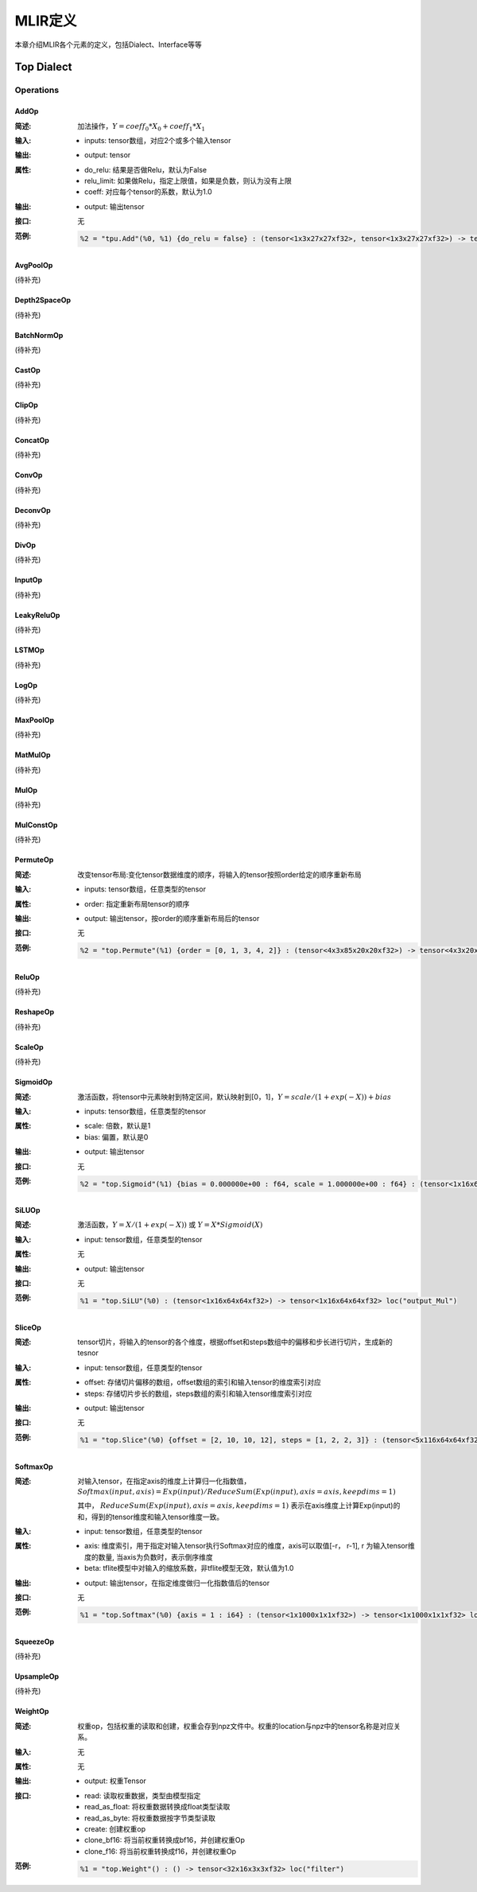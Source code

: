 MLIR定义
============

本章介绍MLIR各个元素的定义，包括Dialect、Interface等等

Top Dialect
---------------

Operations
~~~~~~~~~~~~~~~

AddOp
^^^^^^^^^^^^^^^

:简述:
    加法操作，:math:`Y = coeff_0 * X_0 + coeff_1 * X_1`

:输入:
    - inputs: tensor数组，对应2个或多个输入tensor

:输出:
    - output: tensor

:属性:
    - do_relu: 结果是否做Relu，默认为False
    - relu_limit: 如果做Relu，指定上限值，如果是负数，则认为没有上限
    - coeff: 对应每个tensor的系数，默认为1.0

:输出:
    - output: 输出tensor

:接口:
    无

:范例:
    .. code-block:: console

      %2 = "tpu.Add"(%0, %1) {do_relu = false} : (tensor<1x3x27x27xf32>, tensor<1x3x27x27xf32>) -> tensor<1x3x27x27xf32> loc("add")


AvgPoolOp
^^^^^^^^^^^^^^^
(待补充)

Depth2SpaceOp
^^^^^^^^^^^^^^^
(待补充)

BatchNormOp
^^^^^^^^^^^^^^^
(待补充)

CastOp
^^^^^^^^^^^^^^^
(待补充)

ClipOp
^^^^^^^^^^^^^^^
(待补充)

ConcatOp
^^^^^^^^^^^^^^^
(待补充)

ConvOp
^^^^^^^^^^^^^^^
(待补充)

DeconvOp
^^^^^^^^^^^^^^^
(待补充)

DivOp
^^^^^^^^^^^^^^^
(待补充)

InputOp
^^^^^^^^^^^^^^^
(待补充)

LeakyReluOp
^^^^^^^^^^^^^^^
(待补充)

LSTMOp
^^^^^^^^^^^^^^^
(待补充)

LogOp
^^^^^^^^^^^^^^^
(待补充)

MaxPoolOp
^^^^^^^^^^^^^^^
(待补充)

MatMulOp
^^^^^^^^^^^^^^^
(待补充)

MulOp
^^^^^^^^^^^^^^^
(待补充)

MulConstOp
^^^^^^^^^^^^^^^
(待补充)

PermuteOp
^^^^^^^^^^^^^^^
:简述:
    改变tensor布局:变化tensor数据维度的顺序，将输入的tensor按照order给定的顺序重新布局

:输入:
    - inputs: tensor数组，任意类型的tensor


:属性:
    - order: 指定重新布局tensor的顺序


:输出:
    - output: 输出tensor，按order的顺序重新布局后的tensor

:接口:
    无

:范例:
    .. code-block:: console

      %2 = "top.Permute"(%1) {order = [0, 1, 3, 4, 2]} : (tensor<4x3x85x20x20xf32>) -> tensor<4x3x20x20x85xf32> loc("output_Transpose")



ReluOp
^^^^^^^^^^^^^^^
(待补充)

ReshapeOp
^^^^^^^^^^^^^^^
(待补充)

ScaleOp
^^^^^^^^^^^^^^^
(待补充)

SigmoidOp
^^^^^^^^^^^^^^^
:简述:
    激活函数，将tensor中元素映射到特定区间，默认映射到[0，1]，:math:`Y = scale / (1 + exp(-X)) + bias` 

:输入:
    - inputs: tensor数组，任意类型的tensor


:属性:
    - scale: 倍数，默认是1
    - bias: 偏置，默认是0


:输出:
    - output: 输出tensor

:接口:
    无

:范例:
    .. code-block:: console

      %2 = "top.Sigmoid"(%1) {bias = 0.000000e+00 : f64, scale = 1.000000e+00 : f64} : (tensor<1x16x64x64xf32>) -> tensor<1x16x64x64xf32> loc("output_Sigmoid")



SiLUOp
^^^^^^^^^^^^^^^
:简述:
    激活函数，:math:`Y = X / (1 + exp(-X))` 或 :math:`Y = X * Sigmoid(X)`

:输入:
    - input: tensor数组，任意类型的tensor


:属性:
    无


:输出:
    - output: 输出tensor

:接口:
    无

:范例:
    .. code-block:: console

        %1 = "top.SiLU"(%0) : (tensor<1x16x64x64xf32>) -> tensor<1x16x64x64xf32> loc("output_Mul")



SliceOp
^^^^^^^^^^^^^^^
:简述: tensor切片，将输入的tensor的各个维度，根据offset和steps数组中的偏移和步长进行切片，生成新的tesnor
    

:输入:
    - input: tensor数组，任意类型的tensor


:属性:
    - offset: 存储切片偏移的数组，offset数组的索引和输入tensor的维度索引对应
    - steps: 存储切片步长的数组，steps数组的索引和输入tensor维度索引对应


:输出:
    - output: 输出tensor

:接口:
    无

:范例:
    .. code-block:: console

        %1 = "top.Slice"(%0) {offset = [2, 10, 10, 12], steps = [1, 2, 2, 3]} : (tensor<5x116x64x64xf32>) -> tensor<3x16x16x8xf32> loc("output_Slice")




SoftmaxOp
^^^^^^^^^^^^^^^
:简述:
    对输入tensor，在指定axis的维度上计算归一化指数值， :math:`Softmax(input, axis) = Exp(input) / ReduceSum(Exp(input), axis=axis, keepdims=1)`
    
    其中， :math:`ReduceSum(Exp(input), axis=axis, keepdims=1)` 表示在axis维度上计算Exp(input)的和，得到的tensor维度和输入tensor维度一致。 
:输入:
    - input: tensor数组，任意类型的tensor


:属性:
    - axis: 维度索引，用于指定对输入tensor执行Softmax对应的维度，axis可以取值[-r， r-1], r 为输入tensor维度的数量, 当axis为负数时，表示倒序维度
    - beta: tflite模型中对输入的缩放系数，非tflite模型无效，默认值为1.0


:输出:
    - output: 输出tensor，在指定维度做归一化指数值后的tensor

:接口:
    无

:范例:
    .. code-block:: console

      %1 = "top.Softmax"(%0) {axis = 1 : i64} : (tensor<1x1000x1x1xf32>) -> tensor<1x1000x1x1xf32> loc("output_Softmax")


SqueezeOp
^^^^^^^^^^^^^^^
(待补充)

UpsampleOp
^^^^^^^^^^^^^^^
(待补充)

WeightOp
^^^^^^^^^^^^^^^

:简述:
    权重op，包括权重的读取和创建，权重会存到npz文件中。权重的location与npz中的tensor名称是对应关系。

:输入:
    无

:属性:
    无

:输出:
    - output: 权重Tensor

:接口:
    - read: 读取权重数据，类型由模型指定
    - read_as_float: 将权重数据转换成float类型读取
    - read_as_byte: 将权重数据按字节类型读取
    - create: 创建权重op
    - clone_bf16: 将当前权重转换成bf16，并创建权重Op
    - clone_f16: 将当前权重转换成f16，并创建权重Op

:范例:
    .. code-block:: console

      %1 = "top.Weight"() : () -> tensor<32x16x3x3xf32> loc("filter")

